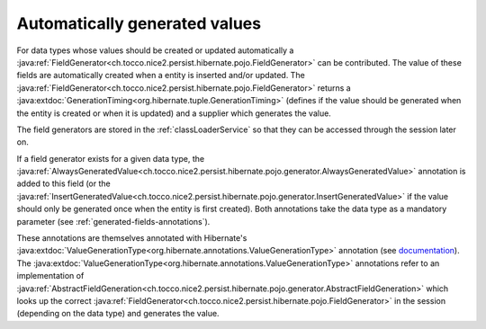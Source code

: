 .. _generated-values:

Automatically generated values
==============================

For data types whose values should be created or updated automatically a :java:ref:`FieldGenerator<ch.tocco.nice2.persist.hibernate.pojo.FieldGenerator>`
can be contributed.
The value of these fields are automatically created when a entity is inserted and/or updated.
The :java:ref:`FieldGenerator<ch.tocco.nice2.persist.hibernate.pojo.FieldGenerator>` returns a :java:extdoc:`GenerationTiming<org.hibernate.tuple.GenerationTiming>` (defines if the value should
be generated when the entity is created or when it is updated) and a supplier which generates the value.

.. note:

    For example the :java:ref:`CreationDateTimeFieldContribution<ch.tocco.nice2.userbase.types.CreationDateTimeFieldContribution>`
    is registered for the data type ``createts`` and creates a timestamp when a new entity is created.

The field generators are stored in the :ref:`classLoaderService` so that they can be accessed through the session later on.

If a field generator exists for a given data type, the :java:ref:`AlwaysGeneratedValue<ch.tocco.nice2.persist.hibernate.pojo.generator.AlwaysGeneratedValue>`
annotation is added to this field (or the :java:ref:`InsertGeneratedValue<ch.tocco.nice2.persist.hibernate.pojo.generator.InsertGeneratedValue>`
if the value should only be generated once when the entity is first created). Both annotations take the data type as a mandatory parameter (see :ref:`generated-fields-annotations`).

These annotations are themselves annotated with Hibernate's :java:extdoc:`ValueGenerationType<org.hibernate.annotations.ValueGenerationType>`
annotation (see `documentation <https://docs.jboss.org/hibernate/orm/5.2/userguide/html_single/Hibernate_User_Guide.html#mapping-generated-ValueGenerationType>`_).
The :java:extdoc:`ValueGenerationType<org.hibernate.annotations.ValueGenerationType>` annotations refer to an implementation of :java:ref:`AbstractFieldGeneration<ch.tocco.nice2.persist.hibernate.pojo.generator.AbstractFieldGeneration>`
which looks up the correct :java:ref:`FieldGenerator<ch.tocco.nice2.persist.hibernate.pojo.FieldGenerator>` in the session
(depending on the data type) and generates the value.